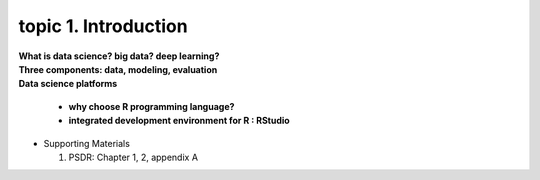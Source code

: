 topic 1. Introduction
==========================================

| **What is data science? big data? deep learning?**
| **Three components: data, modeling, evaluation​​**
| **Data science platforms**

  * **why choose R programming language?**
  * **integrated development environment for R : RStudio**

* ​Supporting Materials
  
  1. PSDR: Chapter 1, 2, appendix A​
